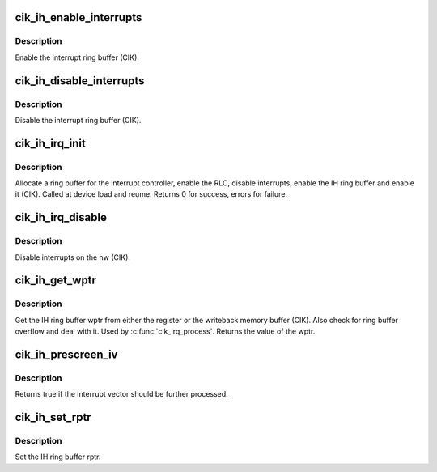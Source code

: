 .. -*- coding: utf-8; mode: rst -*-
.. src-file: drivers/gpu/drm/amd/amdgpu/cik_ih.c

.. _`cik_ih_enable_interrupts`:

cik_ih_enable_interrupts
========================

.. c:function:: void cik_ih_enable_interrupts(struct amdgpu_device *adev)

    Enable the interrupt ring buffer

    :param struct amdgpu_device \*adev:
        amdgpu_device pointer

.. _`cik_ih_enable_interrupts.description`:

Description
-----------

Enable the interrupt ring buffer (CIK).

.. _`cik_ih_disable_interrupts`:

cik_ih_disable_interrupts
=========================

.. c:function:: void cik_ih_disable_interrupts(struct amdgpu_device *adev)

    Disable the interrupt ring buffer

    :param struct amdgpu_device \*adev:
        amdgpu_device pointer

.. _`cik_ih_disable_interrupts.description`:

Description
-----------

Disable the interrupt ring buffer (CIK).

.. _`cik_ih_irq_init`:

cik_ih_irq_init
===============

.. c:function:: int cik_ih_irq_init(struct amdgpu_device *adev)

    init and enable the interrupt ring

    :param struct amdgpu_device \*adev:
        amdgpu_device pointer

.. _`cik_ih_irq_init.description`:

Description
-----------

Allocate a ring buffer for the interrupt controller,
enable the RLC, disable interrupts, enable the IH
ring buffer and enable it (CIK).
Called at device load and reume.
Returns 0 for success, errors for failure.

.. _`cik_ih_irq_disable`:

cik_ih_irq_disable
==================

.. c:function:: void cik_ih_irq_disable(struct amdgpu_device *adev)

    disable interrupts

    :param struct amdgpu_device \*adev:
        amdgpu_device pointer

.. _`cik_ih_irq_disable.description`:

Description
-----------

Disable interrupts on the hw (CIK).

.. _`cik_ih_get_wptr`:

cik_ih_get_wptr
===============

.. c:function:: u32 cik_ih_get_wptr(struct amdgpu_device *adev)

    get the IH ring buffer wptr

    :param struct amdgpu_device \*adev:
        amdgpu_device pointer

.. _`cik_ih_get_wptr.description`:

Description
-----------

Get the IH ring buffer wptr from either the register
or the writeback memory buffer (CIK).  Also check for
ring buffer overflow and deal with it.
Used by \ :c:func:`cik_irq_process`\ .
Returns the value of the wptr.

.. _`cik_ih_prescreen_iv`:

cik_ih_prescreen_iv
===================

.. c:function:: bool cik_ih_prescreen_iv(struct amdgpu_device *adev)

    prescreen an interrupt vector

    :param struct amdgpu_device \*adev:
        amdgpu_device pointer

.. _`cik_ih_prescreen_iv.description`:

Description
-----------

Returns true if the interrupt vector should be further processed.

.. _`cik_ih_set_rptr`:

cik_ih_set_rptr
===============

.. c:function:: void cik_ih_set_rptr(struct amdgpu_device *adev)

    set the IH ring buffer rptr

    :param struct amdgpu_device \*adev:
        amdgpu_device pointer

.. _`cik_ih_set_rptr.description`:

Description
-----------

Set the IH ring buffer rptr.

.. This file was automatic generated / don't edit.


